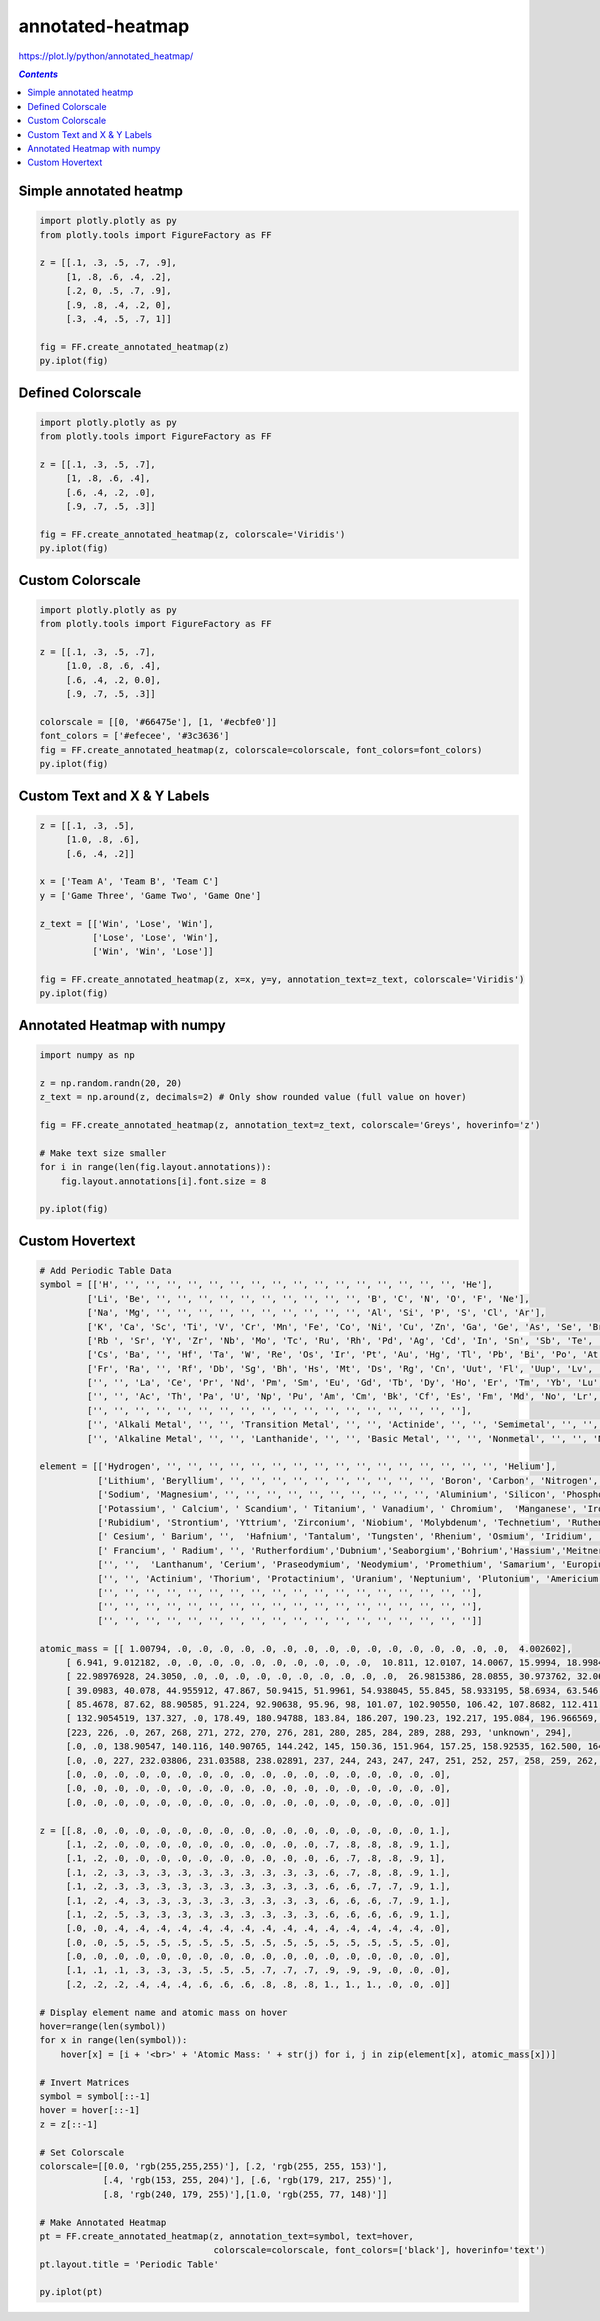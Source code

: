 #################
annotated-heatmap
#################

https://plot.ly/python/annotated\_heatmap/

.. contents:: `Contents`
   :depth: 2
   :local:


Simple annotated heatmp
=======================

.. code:: python

    import plotly.plotly as py
    from plotly.tools import FigureFactory as FF
    
    z = [[.1, .3, .5, .7, .9],  
         [1, .8, .6, .4, .2],
         [.2, 0, .5, .7, .9],  
         [.9, .8, .4, .2, 0],
         [.3, .4, .5, .7, 1]] 
    
    fig = FF.create_annotated_heatmap(z)
    py.iplot(fig)




.. raw:: html

    <iframe id="igraph" scrolling="no" style="border:none;" seamless="seamless" src="https://plot.ly/~takanori/577.embed" height="525px" width="100%"></iframe>



Defined Colorscale
==================

.. code:: python

    import plotly.plotly as py
    from plotly.tools import FigureFactory as FF
    
    z = [[.1, .3, .5, .7],  
         [1, .8, .6, .4],
         [.6, .4, .2, .0],  
         [.9, .7, .5, .3]] 
    
    fig = FF.create_annotated_heatmap(z, colorscale='Viridis')
    py.iplot(fig)





.. raw:: html

    <iframe id="igraph" scrolling="no" style="border:none;" seamless="seamless" src="https://plot.ly/~takanori/579.embed" height="525px" width="100%"></iframe>



Custom Colorscale
=================

.. code:: python

    import plotly.plotly as py
    from plotly.tools import FigureFactory as FF
    
    z = [[.1, .3, .5, .7],  
         [1.0, .8, .6, .4],
         [.6, .4, .2, 0.0],  
         [.9, .7, .5, .3]] 
    
    colorscale = [[0, '#66475e'], [1, '#ecbfe0']]
    font_colors = ['#efecee', '#3c3636']
    fig = FF.create_annotated_heatmap(z, colorscale=colorscale, font_colors=font_colors)
    py.iplot(fig)




.. raw:: html

    <iframe id="igraph" scrolling="no" style="border:none;" seamless="seamless" src="https://plot.ly/~takanori/581.embed" height="525px" width="100%"></iframe>



Custom Text and X & Y Labels
============================

.. code:: python

    z = [[.1, .3, .5],  
         [1.0, .8, .6],
         [.6, .4, .2]]
    
    x = ['Team A', 'Team B', 'Team C']
    y = ['Game Three', 'Game Two', 'Game One']
    
    z_text = [['Win', 'Lose', 'Win'],  
              ['Lose', 'Lose', 'Win'],
              ['Win', 'Win', 'Lose']]
    
    fig = FF.create_annotated_heatmap(z, x=x, y=y, annotation_text=z_text, colorscale='Viridis')
    py.iplot(fig)




.. raw:: html

    <iframe id="igraph" scrolling="no" style="border:none;" seamless="seamless" src="https://plot.ly/~takanori/583.embed" height="525px" width="100%"></iframe>



Annotated Heatmap with numpy
============================

.. code:: python

    import numpy as np
    
    z = np.random.randn(20, 20)
    z_text = np.around(z, decimals=2) # Only show rounded value (full value on hover)
    
    fig = FF.create_annotated_heatmap(z, annotation_text=z_text, colorscale='Greys', hoverinfo='z')
    
    # Make text size smaller
    for i in range(len(fig.layout.annotations)):
        fig.layout.annotations[i].font.size = 8
        
    py.iplot(fig)




.. raw:: html

    <iframe id="igraph" scrolling="no" style="border:none;" seamless="seamless" src="https://plot.ly/~takanori/585.embed" height="525px" width="100%"></iframe>



Custom Hovertext
================

.. code:: python

    # Add Periodic Table Data
    symbol = [['H', '', '', '', '', '', '', '', '', '', '', '', '', '', '', '', '', 'He'],
             ['Li', 'Be', '', '', '', '', '', '', '', '', '', '', 'B', 'C', 'N', 'O', 'F', 'Ne'],
             ['Na', 'Mg', '', '', '', '', '', '', '', '', '', '', 'Al', 'Si', 'P', 'S', 'Cl', 'Ar'],
             ['K', 'Ca', 'Sc', 'Ti', 'V', 'Cr', 'Mn', 'Fe', 'Co', 'Ni', 'Cu', 'Zn', 'Ga', 'Ge', 'As', 'Se', 'Br', 'Kr'],
             ['Rb ', 'Sr', 'Y', 'Zr', 'Nb', 'Mo', 'Tc', 'Ru', 'Rh', 'Pd', 'Ag', 'Cd', 'In', 'Sn', 'Sb', 'Te', 'I', 'Xe' ],
             ['Cs', 'Ba', '', 'Hf', 'Ta', 'W', 'Re', 'Os', 'Ir', 'Pt', 'Au', 'Hg', 'Tl', 'Pb', 'Bi', 'Po', 'At', 'Rn' ],
             ['Fr', 'Ra', '', 'Rf', 'Db', 'Sg', 'Bh', 'Hs', 'Mt', 'Ds', 'Rg', 'Cn', 'Uut', 'Fl', 'Uup', 'Lv', 'Uus', 'Uuo'],
             ['', '', 'La', 'Ce', 'Pr', 'Nd', 'Pm', 'Sm', 'Eu', 'Gd', 'Tb', 'Dy', 'Ho', 'Er', 'Tm', 'Yb', 'Lu', ''],
             ['', '', 'Ac', 'Th', 'Pa', 'U', 'Np', 'Pu', 'Am', 'Cm', 'Bk', 'Cf', 'Es', 'Fm', 'Md', 'No', 'Lr', '' ],
             ['', '', '', '', '', '', '', '', '', '', '', '', '', '', '', '', '', ''],
             ['', 'Alkali Metal', '', '', 'Transition Metal', '', '', 'Actinide', '', '', 'Semimetal', '', '', 'Halogen', '', '', '', ''],
             ['', 'Alkaline Metal', '', '', 'Lanthanide', '', '', 'Basic Metal', '', '', 'Nonmetal', '', '', 'Noble Gas', '', '', '', '']]
    
    element = [['Hydrogen', '', '', '', '', '', '', '', '', '', '', '', '', '', '', '', '', 'Helium'],
               ['Lithium', 'Beryllium', '', '', '', '', '', '', '', '', '', '', 'Boron', 'Carbon', 'Nitrogen', 'Oxygen', 'Fluorine', 'Neon'],
               ['Sodium', 'Magnesium', '', '', '', '', '', '', '', '', '', '', 'Aluminium', 'Silicon', 'Phosphorus', 'Sulfur', 'Chlorine', ' Argon'],
               ['Potassium', ' Calcium', ' Scandium', ' Titanium', ' Vanadium', ' Chromium',  'Manganese', 'Iron', 'Cobalt', 'Nickel', 'Copper', 'Zinc', 'Gallium', 'Germanium', 'Arsenic', 'Selenium', 'Bromine', 'Krypton'],
               ['Rubidium', 'Strontium', 'Yttrium', 'Zirconium', 'Niobium', 'Molybdenum', 'Technetium', 'Ruthenium', 'Rhodium', 'Palladium', 'Silver', 'Cadmium', 'Indium', 'Tin', 'Antimony', 'Tellurium', 'Iodine', 'Xenon'],
               [' Cesium', ' Barium', '',  'Hafnium', 'Tantalum', 'Tungsten', 'Rhenium', 'Osmium', 'Iridium', 'Platinum', 'Gold', 'Mercury', 'Thallium', 'Lead', 'Bismuth', 'Polonium', 'Astatine', 'Radon'],
               [' Francium', ' Radium', '', 'Rutherfordium','Dubnium','Seaborgium','Bohrium','Hassium','Meitnerium','Darmstadtium','Roentgenium','Copernicium','Ununtrium','Ununquadium','Ununpentium','Ununhexium','Ununseptium','Ununoctium'],
               ['', '',  'Lanthanum', 'Cerium', 'Praseodymium', 'Neodymium', 'Promethium', 'Samarium', 'Europium', 'Gadolinium', 'Terbium', 'Dysprosium', 'Holmium', 'Erbium', 'Thulium', 'Ytterbium', 'Lutetium', ''],
               ['', '', 'Actinium', 'Thorium', 'Protactinium', 'Uranium', 'Neptunium', 'Plutonium', 'Americium', 'Curium', 'Berkelium', 'Californium', 'Einsteinium','Fermium' ,'Mendelevium', 'Nobelium', 'Lawrencium', '' ],
               ['', '', '', '', '', '', '', '', '', '', '', '', '', '', '', '', '', ''],
               ['', '', '', '', '', '', '', '', '', '', '', '', '', '', '', '', '', ''],
               ['', '', '', '', '', '', '', '', '', '', '', '', '', '', '', '', '', '']]
    
    atomic_mass = [[ 1.00794, .0, .0, .0, .0, .0, .0, .0, .0, .0, .0, .0, .0, .0, .0, .0, .0,  4.002602],
         [ 6.941, 9.012182, .0, .0, .0, .0, .0, .0, .0, .0, .0, .0,  10.811, 12.0107, 14.0067, 15.9994, 18.9984032, 20.1797],
         [ 22.98976928, 24.3050, .0, .0, .0, .0, .0, .0, .0, .0, .0, .0,  26.9815386, 28.0855, 30.973762, 32.065, 35.453, 39.948], 
         [ 39.0983, 40.078, 44.955912, 47.867, 50.9415, 51.9961, 54.938045, 55.845, 58.933195, 58.6934, 63.546, 65.38, 69.723, 72.64, 74.92160, 78.96, 79.904, 83.798],
         [ 85.4678, 87.62, 88.90585, 91.224, 92.90638, 95.96, 98, 101.07, 102.90550, 106.42, 107.8682, 112.411, 114.818, 118.710, 121.760, 127.60, 126.90447, 131.293],
         [ 132.9054519, 137.327, .0, 178.49, 180.94788, 183.84, 186.207, 190.23, 192.217, 195.084, 196.966569, 200.59, 204.3833, 207.2, 208.98040, 209, 210, 222],
         [223, 226, .0, 267, 268, 271, 272, 270, 276, 281, 280, 285, 284, 289, 288, 293, 'unknown', 294],
         [.0, .0, 138.90547, 140.116, 140.90765, 144.242, 145, 150.36, 151.964, 157.25, 158.92535, 162.500, 164.93032, 167.259, 168.93421, 173.054, 174.9668, .0],
         [.0, .0, 227, 232.03806, 231.03588, 238.02891, 237, 244, 243, 247, 247, 251, 252, 257, 258, 259, 262, .0],
         [.0, .0, .0, .0, .0, .0, .0, .0, .0, .0, .0, .0, .0, .0, .0, .0, .0, .0],
         [.0, .0, .0, .0, .0, .0, .0, .0, .0, .0, .0, .0, .0, .0, .0, .0, .0, .0],
         [.0, .0, .0, .0, .0, .0, .0, .0, .0, .0, .0, .0, .0, .0, .0, .0, .0, .0]]
    
    z = [[.8, .0, .0, .0, .0, .0, .0, .0, .0, .0, .0, .0, .0, .0, .0, .0, .0, 1.],
         [.1, .2, .0, .0, .0, .0, .0, .0, .0, .0, .0, .0, .7, .8, .8, .8, .9, 1.],
         [.1, .2, .0, .0, .0, .0, .0, .0, .0, .0, .0, .0, .6, .7, .8, .8, .9, 1], 
         [.1, .2, .3, .3, .3, .3, .3, .3, .3, .3, .3, .3, .6, .7, .8, .8, .9, 1.],
         [.1, .2, .3, .3, .3, .3, .3, .3, .3, .3, .3, .3, .6, .6, .7, .7, .9, 1.],
         [.1, .2, .4, .3, .3, .3, .3, .3, .3, .3, .3, .3, .6, .6, .6, .7, .9, 1.],
         [.1, .2, .5, .3, .3, .3, .3, .3, .3, .3, .3, .3, .6, .6, .6, .6, .9, 1.],
         [.0, .0, .4, .4, .4, .4, .4, .4, .4, .4, .4, .4, .4, .4, .4, .4, .4, .0],
         [.0, .0, .5, .5, .5, .5, .5, .5, .5, .5, .5, .5, .5, .5, .5, .5, .5, .0],
         [.0, .0, .0, .0, .0, .0, .0, .0, .0, .0, .0, .0, .0, .0, .0, .0, .0, .0],
         [.1, .1, .1, .3, .3, .3, .5, .5, .5, .7, .7, .7, .9, .9, .9, .0, .0, .0],
         [.2, .2, .2, .4, .4, .4, .6, .6, .6, .8, .8, .8, 1., 1., 1., .0, .0, .0]]
    
    # Display element name and atomic mass on hover
    hover=range(len(symbol))
    for x in range(len(symbol)):
        hover[x] = [i + '<br>' + 'Atomic Mass: ' + str(j) for i, j in zip(element[x], atomic_mass[x])]
    
    # Invert Matrices
    symbol = symbol[::-1]
    hover = hover[::-1]
    z = z[::-1]
    
    # Set Colorscale
    colorscale=[[0.0, 'rgb(255,255,255)'], [.2, 'rgb(255, 255, 153)'], 
                [.4, 'rgb(153, 255, 204)'], [.6, 'rgb(179, 217, 255)'], 
                [.8, 'rgb(240, 179, 255)'],[1.0, 'rgb(255, 77, 148)']]
    
    # Make Annotated Heatmap
    pt = FF.create_annotated_heatmap(z, annotation_text=symbol, text=hover,
                                     colorscale=colorscale, font_colors=['black'], hoverinfo='text')
    pt.layout.title = 'Periodic Table'
    
    py.iplot(pt)




.. raw:: html

    <iframe id="igraph" scrolling="no" style="border:none;" seamless="seamless" src="https://plot.ly/~takanori/587.embed" height="525px" width="100%"></iframe>



